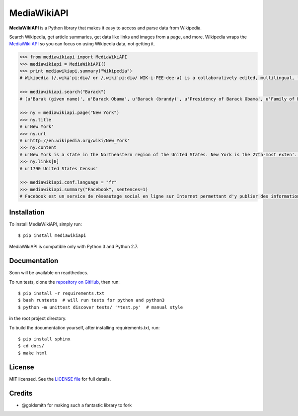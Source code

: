 MediaWikiAPI
===================

.. image:: https://img.shields.io/pypi/v/requests.svg
  :target: https://pypi.python.org/pypi/mediawikiapi
.. image:: https://img.shields.io/pypi/pyversions/requests.svg
  :target: https://pypi.python.org/pypi/mediawikiapi
.. image:: https://travis-ci.org/lehinevych/MediaWikiAPI.svg?branch=master
  :target: https://travis-ci.org/leginevych/MediaWikiAPI
.. image:: https://img.shields.io/badge/license-MIT%20License-brightgreen.svg
  :target: https://opensource.org/licenses/MIT


**MediaWikiAPI** is a Python library that makes it easy to access and parse
data from Wikipedia.

Search Wikipedia, get article summaries, get data like links and images
from a page, and more. Wikipedia wraps the `MediaWiki
API <https://www.mediawiki.org/wiki/API>`__ so you can focus on using
Wikipedia data, not getting it.

.. code:: python

  >>> from mediawikiapi import MediaWikiAPI
  >>> mediawikiapi = MediaWikiAPI()
  >>> print mediawikiapi.summary("Wikipedia")
  # Wikipedia (/ˌwɪkɨˈpiːdiə/ or /ˌwɪkiˈpiːdiə/ WIK-i-PEE-dee-ə) is a collaboratively edited, multilingual, free Internet encyclopedia supported by the non-profit Wikimedia Foundation...

  >>> mediawikiapi.search("Barack")
  # [u'Barak (given name)', u'Barack Obama', u'Barack (brandy)', u'Presidency of Barack Obama', u'Family of Barack Obama', u'First inauguration of Barack Obama', u'Barack Obama presidential campaign, 2008', u'Barack Obama, Sr.', u'Barack Obama citizenship conspiracy theories', u'Presidential transition of Barack Obama']

  >>> ny = mediawikiapi.page("New York")
  >>> ny.title
  # u'New York'
  >>> ny.url
  # u'http://en.wikipedia.org/wiki/New_York'
  >>> ny.content
  # u'New York is a state in the Northeastern region of the United States. New York is the 27th-most exten'...
  >>> ny.links[0]
  # u'1790 United States Census'

  >>> mediawikiapi.conf.language = "fr"
  >>> mediawikiapi.summary("Facebook", sentences=1)
  # Facebook est un service de réseautage social en ligne sur Internet permettant d'y publier des informations (photographies, liens, textes, etc.) en contrôlant leur visibilité par différentes catégories de personnes.


Installation
------------

To install MediaWikiAPI, simply run:

::

  $ pip install mediawikiapi

MediaWikiAPI is compatible only with Python 3 and Python 2.7.

Documentation
-------------

Soon will be available on readthedocs.

To run tests, clone the `repository on GitHub <https://github.com/lehinevych/MediaWikiAPI>`__, then run:

::

  $ pip install -r requirements.txt
  $ bash runtests  # will run tests for python and python3
  $ python -m unittest discover tests/ '*test.py'  # manual style

in the root project directory.

To build the documentation yourself, after installing requirements.txt, run:

::

  $ pip install sphinx
  $ cd docs/
  $ make html

License
-------

MIT licensed. See the `LICENSE
file <https://github.com/lehinevych/MediaWikiAPI/blob/master/LICENSE>`__ for
full details.

Credits
-------
-  @goldsmith for making such a fantastic library to fork